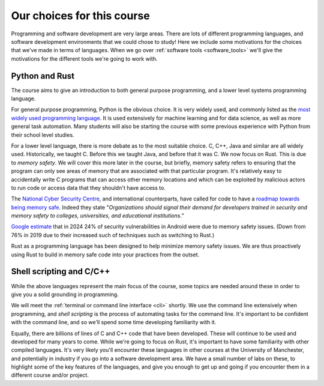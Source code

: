 Our choices for this course
===========================
Programming and software development are very large areas. There are lots of different programming languages, and software development environments that we could chose to study! Here we include some motivations for the choices that we've made in terms of languages. When we go over :ref:`software tools <software_tools>` we'll give the motivations for the different tools we're going to work with. 


Python and Rust
---------------
The course aims to give an introduction to both general purpose programming, and a lower level systems programming language. 

For general purpose programming, Python is the obvious choice. It is very widely used, and commonly listed as the `most widely used programming language <https://www.tiobe.com/tiobe-index/>`_. It is used extensively for machine learning and for data science, as well as more general task automation. Many students will also be starting the course with some previous experience with Python from their school level studies. 

For a lower level language, there is more debate as to the most suitable choice. C, C++, Java and similar are all widely used. Historically, we taught C. Before this we taught Java, and before that it was C. We now focus on Rust. This is due to *memory safety*. We will cover this more later in the course, but briefly, memory safety refers to ensuring that the program can only see areas of memory that are associated with that particular program. It's relatively easy to accidentally write C programs that can access other memory locations and which can be exploited by malicious actors to run code or access data that they shouldn't have access to.

The `National Cyber Security Centre <https://www.ncsc.gov.uk/>`_, and international counterparts, have called for code to have a `roadmap towards being memory safe <https://media.defense.gov/2023/Dec/06/2003352724/-1/-1/0/THE-CASE-FOR-MEMORY-SAFE-ROADMAPS-TLP-CLEAR.PDF>`_. Indeed they state "*Organizations should signal their demand for developers
trained in security and memory safety to colleges, universities, and educational
institutions.*" 

`Google estimate <https://security.googleblog.com/2024/09/eliminating-memory-safety-vulnerabilities-Android.html/>`_ that in 2024 24% of security vulnerabilities in Android were due to memory safety issues. (Down from 76% in 2019 due to their increased such of techniques such as switching to Rust.)

Rust as a programming language has been designed to help minimize memory safety issues. We are thus proactively using Rust to build in memory safe code into your practices from the outset.  


Shell scripting and C/C++
-------------------------
While the above languages represent the main focus of the course, some topics are needed around these in order to give you a solid grounding in programming. 

We will meet the :ref:`terminal or command line interface <cli>` shortly. We use the command line extensively when programming, and *shell scripting* is the process of automating tasks for the command line. It's important to be confident with the command line, and so we'll spend some time developing familiarity with it. 

Equally, there are billions of lines of C and C++ code that have been developed. These will continue to be used and developed for many years to come. While we're going to focus on Rust, it's important to have some familiarity with other compiled languages. It's very likely you'll encounter these languages in other courses at the University of Manchester, and potentially in industry if you go into a software development area. We have a small number of labs on these, to highlight some of the key features of the languages, and give you enough to get up and going if you encounter them in a different course and/or project. 
